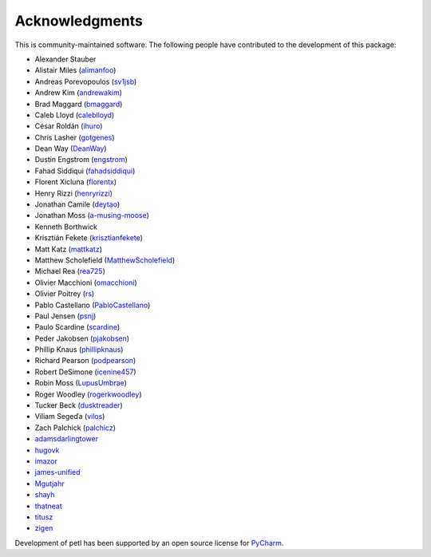 Acknowledgments
===============

This is community-maintained software. The following people have contributed to
the development of this package:

* Alexander Stauber
* Alistair Miles (`alimanfoo <https://github.com/alimanfoo>`_)
* Andreas Porevopoulos (`sv1jsb <https://github.com/sv1jsb>`_)
* Andrew Kim (`andrewakim <https://github.com/andrewakim>`_)
* Brad Maggard (`bmaggard <https://github.com/bmaggard>`_)
* Caleb Lloyd (`caleblloyd <https://github.com/caleblloyd>`_)
* César Roldán (`ihuro <https://github.com/ihuro>`_)
* Chris Lasher (`gotgenes <https://github.com/gotgenes>`_)
* Dean Way (`DeanWay <https://github.com/DeanWay>`_)
* Dustin Engstrom (`engstrom <https://github.com/engstrom>`_)
* Fahad Siddiqui (`fahadsiddiqui <https://github.com/fahadsiddiqui>`_)
* Florent Xicluna (`florentx <https://github.com/florentx>`_)
* Henry Rizzi (`henryrizzi <https://github.com/henryrizzi>`_)
* Jonathan Camile (`deytao <https://github.com/deytao>`_)
* Jonathan Moss (`a-musing-moose <https://github.com/a-musing-moose>`_)
* Kenneth Borthwick
* Krisztián Fekete (`krisztianfekete <https://github.com/krisztianfekete>`_)
* Matt Katz (`mattkatz <https://github.com/mattkatz>`_)
* Matthew Scholefield (`MatthewScholefield <https://github.com/MatthewScholefield>`_)
* Michael Rea (`rea725 <https://github.com/rea725>`_)
* Olivier Macchioni (`omacchioni <https://github.com/omacchioni>`_)
* Olivier Poitrey (`rs <https://github.com/rs>`_)
* Pablo Castellano (`PabloCastellano <https://github.com/PabloCastellano>`_)
* Paul Jensen (`psnj <https://github.com/psnj>`_)
* Paulo Scardine (`scardine <https://github.com/scardine>`_)
* Peder Jakobsen (`pjakobsen <https://github.com/pjakobsen>`_)
* Phillip Knaus (`phillipknaus <https://github.com/phillipknauss>`_)
* Richard Pearson (`podpearson <https://github.com/podpearson>`_)
* Robert DeSimone (`icenine457 <https://github.com/icenine457>`_)
* Robin Moss (`LupusUmbrae <https://github.com/LupusUmbrae>`_)
* Roger Woodley (`rogerkwoodley <https://github.com/rogerkwoodley>`_)
* Tucker Beck (`dusktreader <https://github.com/dusktreader>`_)
* Viliam Segeďa (`vilos <https://github.com/vilos>`_)
* Zach Palchick (`palchicz <https://github.com/palchicz>`_)
* `adamsdarlingtower <https://github.com/adamsdarlingtower>`_
* `hugovk <https://github.com/hugovk>`_
* `imazor <https://github.com/imazor>`_
* `james-unified <https://github.com/james-unified>`_
* `Mgutjahr <https://github.com/Mgutjahr>`_
* `shayh <https://github.com/shayh>`_
* `thatneat <https://github.com/thatneat>`_
* `titusz <https://github.com/titusz>`_
* `zigen <https://github.com/zigen>`_

Development of petl has been supported by an open source license for
`PyCharm <https://www.jetbrains.com/pycharm/>`_.
